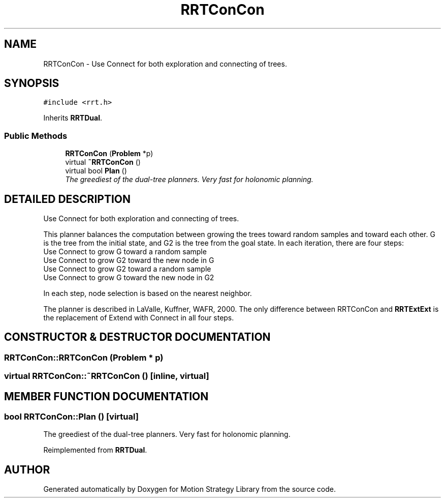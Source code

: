 .TH "RRTConCon" 3 "24 Jul 2003" "Motion Strategy Library" \" -*- nroff -*-
.ad l
.nh
.SH NAME
RRTConCon \- Use Connect for both exploration and connecting of trees. 
.SH SYNOPSIS
.br
.PP
\fC#include <rrt.h>\fP
.PP
Inherits \fBRRTDual\fP.
.PP
.SS "Public Methods"

.in +1c
.ti -1c
.RI "\fBRRTConCon\fP (\fBProblem\fP *p)"
.br
.ti -1c
.RI "virtual \fB~RRTConCon\fP ()"
.br
.ti -1c
.RI "virtual bool \fBPlan\fP ()"
.br
.RI "\fIThe greediest of the dual-tree planners. Very fast for holonomic planning.\fP"
.in -1c
.SH "DETAILED DESCRIPTION"
.PP 
Use Connect for both exploration and connecting of trees.
.PP
This planner balances the computation between growing the trees toward random samples and toward each other. G is the tree from the initial state, and G2 is the tree from the goal state. In each iteration, there are four steps: 
.TP
Use Connect to grow G toward a random sample 
.TP
Use Connect to grow G2 toward the new node in G 
.TP
Use Connect to grow G2 toward a random sample 
.TP
Use Connect to grow G toward the new node in G2 
.PP
In each step, node selection is based on the nearest neighbor.
.PP
The planner is described in LaValle, Kuffner, WAFR, 2000. The only difference between RRTConCon and \fBRRTExtExt\fP is the replacement of Extend with Connect in all four steps. 
.PP
.SH "CONSTRUCTOR & DESTRUCTOR DOCUMENTATION"
.PP 
.SS "RRTConCon::RRTConCon (\fBProblem\fP * p)"
.PP
.SS "virtual RRTConCon::~RRTConCon ()\fC [inline, virtual]\fP"
.PP
.SH "MEMBER FUNCTION DOCUMENTATION"
.PP 
.SS "bool RRTConCon::Plan ()\fC [virtual]\fP"
.PP
The greediest of the dual-tree planners. Very fast for holonomic planning.
.PP
Reimplemented from \fBRRTDual\fP.

.SH "AUTHOR"
.PP 
Generated automatically by Doxygen for Motion Strategy Library from the source code.
